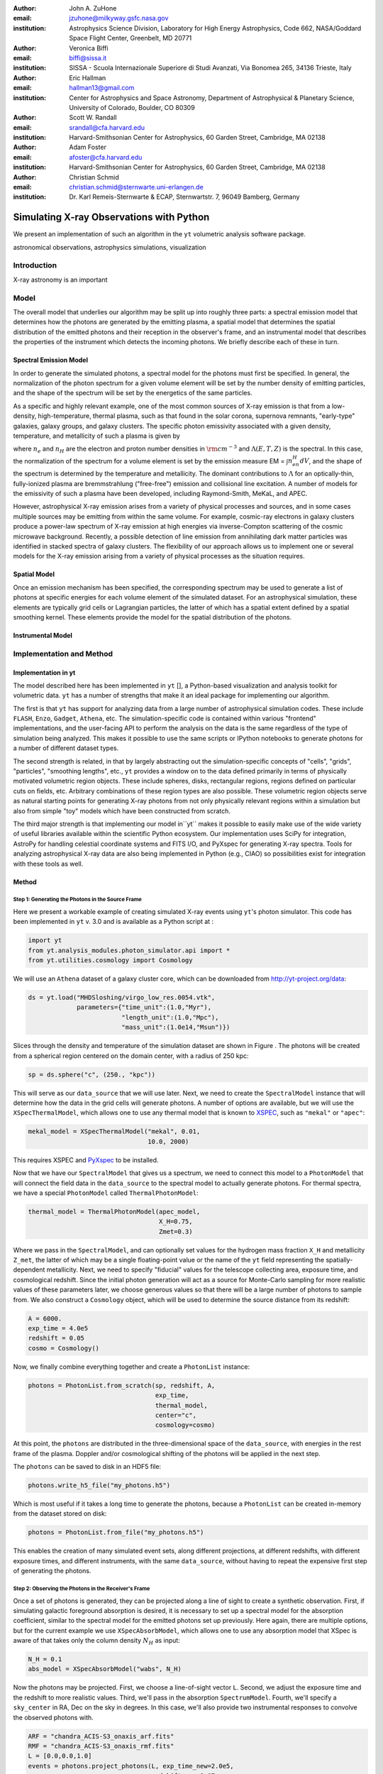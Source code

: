 :author: John A. ZuHone
:email: jzuhone@milkyway.gsfc.nasa.gov
:institution: Astrophysics Science Division, Laboratory for High Energy Astrophysics, Code 662, NASA/Goddard Space Flight Center, Greenbelt, MD 20771

:author: Veronica Biffi
:email: biffi@sissa.it
:institution: SISSA - Scuola Internazionale Superiore di Studi Avanzati, Via Bonomea 265, 34136 Trieste, Italy

:author: Eric Hallman
:email: hallman13@gmail.com
:institution: Center for Astrophysics and Space Astronomy, Department of Astrophysical & Planetary Science, University of Colorado, Boulder, CO 80309

:author: Scott W. Randall
:email: srandall@cfa.harvard.edu
:institution: Harvard-Smithsonian Center for Astrophysics, 60 Garden Street, Cambridge, MA 02138

:author: Adam Foster
:email: afoster@cfa.harvard.edu
:institution: Harvard-Smithsonian Center for Astrophysics, 60 Garden Street, Cambridge, MA 02138

:author: Christian Schmid
:email: christian.schmid@sternwarte.uni-erlangen.de
:institution: Dr. Karl Remeis-Sternwarte & ECAP, Sternwartstr. 7, 96049 Bamberg, Germany

-----------------------------------------
Simulating X-ray Observations with Python
-----------------------------------------

.. class:: abstract

  We present an implementation of such an algorithm in the ``yt`` volumetric analysis 
  software package.

.. class:: keywords

  astronomical observations, astrophysics simulations, visualization

Introduction
------------

X-ray astronomy is an important 

Model
-----

The overall model that underlies our algorithm may be split up into roughly three parts: a spectral emission model that determines how the photons are generated by the emitting plasma, a spatial model that determines the spatial distribution of the emitted photons and their reception in the observer's frame, and an instrumental model that describes the properties of the instrument which detects the incoming photons. We briefly describe each of these in turn. 

Spectral Emission Model
=======================

In order to generate the simulated photons, a spectral model for the photons must first be specified. In general, the normalization of the photon spectrum for a given volume element will be set by the number density of emitting particles, and the shape of the spectrum will be set by the energetics of the same particles. 

As a specific and highly relevant example, one of the most common sources of X-ray emission is that from a low-density, high-temperature, thermal plasma, such as that found in the solar corona, supernova remnants, "early-type" galaxies, galaxy groups, and galaxy clusters. The specific photon emissivity associated with a given density, temperature, and metallicity of such a plasma is given by 

.. math::
  :label: emissivity

  \epsilon_E^\gamma = n_en_H\Lambda(E,T,Z)~{\rm photons~s^{-1}~cm^{-3}}

where :math:`n_e` and :math:`n_H` are the electron and proton number densities in :math:`{\rm cm^{-3}}` and :math:`\Lambda(E,T,Z)` is the spectral. In this case, the normalization of the spectrum for a volume element is set by the emission measure EM = :math:`\int{n_en_H}dV`, and the shape of the spectrum is determined by the temperature and metallicity. The dominant contributions to :math:`\Lambda` for an optically-thin, fully-ionized plasma are bremmstrahlung ("free-free") emission and collisional line excitation. A number of models for the emissivity of such a plasma have been developed, including Raymond-Smith, MeKaL, and APEC. 

However, astrophysical X-ray emission arises from a variety of physical processes and sources, and in some cases multiple sources may be emitting from within the same volume. For example, cosmic-ray electrons in galaxy clusters produce a power-law spectrum of X-ray emission at high energies via inverse-Compton scattering of the cosmic microwave background. Recently, a possible detection of line emission from annihilating dark matter particles was identified in stacked spectra of galaxy clusters. The flexibility of our approach allows us to implement one or several models for the X-ray emission arising from a variety of physical processes as the situation requires. 

Spatial Model
=============

Once an emission mechanism has been specified, the corresponding spectrum may be used to generate a list of photons at specific energies for each volume element of the simulated dataset. For an astrophysical simulation, these elements are typically grid cells or Lagrangian particles, the latter of which has a spatial extent defined by a spatial smoothing kernel. These elements provide the model for the spatial distribution of the photons. 

Instrumental Model
==================


Implementation and Method
-------------------------

Implementation in yt
====================

The model described here has been implemented in ``yt`` [], a Python-based visualization and analysis toolkit for volumetric data. ``yt`` has a number of strengths that make it an ideal package for implementing our algorithm.

The first is that ``yt`` has support for analyzing data from a large number of astrophysical simulation codes. These include ``FLASH``, ``Enzo``, ``Gadget``, ``Athena``, etc. The simulation-specific code is contained within various "frontend" implementations, and the user-facing API to perform the analysis on the data is the same regardless of the type of simulation being analyzed. This makes it possible to use the same scripts or IPython notebooks to generate photons for a number of different dataset types. 

The second strength is related, in that by largely abstracting out the simulation-specific concepts of "cells", "grids", "particles", "smoothing lengths", etc., ``yt`` provides a window on to the data defined primarily in terms of physically motivated volumetric region objects. These include spheres, disks, rectangular regions, regions defined on particular cuts on fields, etc. Arbitrary combinations of these region types are also possible. These volumetric region objects serve as natural starting points for generating X-ray photons from not only physically relevant regions within a simulation but also from simple "toy" models which have been constructed from scratch. 

The third major strength is that implementing our model in``yt`` makes it possible to easily make use of the wide variety of useful libraries available within the scientific Python ecosystem. Our implementation uses SciPy for integration, AstroPy for handling celestial coordinate systems and FITS I/O, and PyXspec for generating X-ray spectra. Tools for analyzing astrophysical X-ray data are also being implemented in Python (e.g., CIAO) so possibilities exist for integration with these tools as well. 

Method
======

Step 1: Generating the Photons in the Source Frame
++++++++++++++++++++++++++++++++++++++++++++++++++

Here we present a workable example of creating simulated X-ray events using ``yt``'s photon simulator. This code has been implemented in ``yt`` v. 3.0 and is available as a Python script at :    
    
.. code-block:: python      

  import yt
  from yt.analysis_modules.photon_simulator.api import *
  from yt.utilities.cosmology import Cosmology

We will use an ``Athena`` dataset of a galaxy cluster core, which can be downloaded from http://yt-project.org/data:

.. code-block:: python    

   ds = yt.load("MHDSloshing/virgo_low_res.0054.vtk",
                parameters={"time_unit":(1.0,"Myr"),
                            "length_unit":(1.0,"Mpc"),
                            "mass_unit":(1.0e14,"Msun")}) 

Slices through the density and temperature of the simulation dataset are shown in Figure . The photons will be created from a spherical region centered on the domain center, with a radius of 250 kpc:

.. code-block:: python

  sp = ds.sphere("c", (250., "kpc"))
  
This will serve as our ``data_source`` that we will use later. Next, we
need to create the ``SpectralModel`` instance that will determine how
the data in the grid cells will generate photons. A number of options are available, but we will use the ``XSpecThermalModel``, which allows one to
use any thermal model that is known to `XSPEC <https://heasarc.gsfc.nasa.gov/xanadu/xspec/>`_, such as ``"mekal"`` or ``"apec"``:

.. code-block:: python

  mekal_model = XSpecThermalModel("mekal", 0.01, 
                                  10.0, 2000)

This requires XSPEC and
`PyXspec <http://heasarc.gsfc.nasa.gov/xanadu/xspec/python/html/>`_ to
be installed. 

Now that we have our ``SpectralModel`` that gives us a spectrum, we need
to connect this model to a ``PhotonModel`` that will connect the field
data in the ``data_source`` to the spectral model to actually generate
photons. For thermal spectra, we have a special ``PhotonModel`` called
``ThermalPhotonModel``:

.. code-block:: python

  thermal_model = ThermalPhotonModel(apec_model, 
                                     X_H=0.75, 
                                     Zmet=0.3)

Where we pass in the ``SpectralModel``, and can optionally set values for
the hydrogen mass fraction ``X_H`` and metallicity ``Z_met``, the latter of which may be a single floating-point value or the name of the ``yt`` field representing the spatially-dependent metallicity. Next, we need to specify "fiducial" values for the telescope collecting area, exposure time, and cosmological redshift. Since the initial photon generation will act as a source for Monte-Carlo sampling for more realistic values of these parameters later, we choose generous values so that there will be a large number of photons to sample from. We also construct a ``Cosmology`` object, which will be used to determine the source distance from its redshift:

.. code-block:: python

  A = 6000.
  exp_time = 4.0e5
  redshift = 0.05
  cosmo = Cosmology()

Now, we finally combine everything together and create a ``PhotonList``
instance:

.. code-block:: python

  photons = PhotonList.from_scratch(sp, redshift, A, 
                                    exp_time,
                                    thermal_model, 
                                    center="c",
                                    cosmology=cosmo)

At this point, the ``photons`` are distributed in the three-dimensional
space of the ``data_source``, with energies in the rest frame of the
plasma. Doppler and/or cosmological shifting of the photons will be
applied in the next step.

The ``photons`` can be saved to disk in an HDF5 file:

.. code-block:: python

  photons.write_h5_file("my_photons.h5")

Which is most useful if it takes a long time to generate the photons,
because a ``PhotonList`` can be created in-memory from the dataset
stored on disk:

.. code-block:: python

  photons = PhotonList.from_file("my_photons.h5")

This enables the creation of many simulated event sets, along different
projections, at different redshifts, with different exposure times, and
different instruments, with the same ``data_source``, without having to
repeat the expensive first step of generating the photons.

Step 2: Observing the Photons in the Receiver's Frame
+++++++++++++++++++++++++++++++++++++++++++++++++++++

Once a set of photons is generated, they can be projected along a line of sight to create a synthetic observation. First, if simulating galactic foreground absorption is desired,  it is necessary to set up a spectral model for the absorption coefficient, similar to the spectral model for the emitted photons set up previously. Here again, there are multiple 
options, but for the current example we use ``XSpecAbsorbModel``, which allows one to use any absorption model that XSpec is aware of that takes only the column density :math:`N_H` as input:

.. code-block:: python

  N_H = 0.1 
  abs_model = XSpecAbsorbModel("wabs", N_H) 

Now the photons may be projected. First, we choose a line-of-sight vector ``L``. Second, we adjust the exposure time and the redshift to more realistic values. Third, we'll pass in the absorption ``SpectrumModel``. Fourth, we'll specify a ``sky_center`` in RA, Dec on the sky in degrees. In this case, we'll also provide two instrumental responses to convolve the observed photons with. 

.. code-block:: python

  ARF = "chandra_ACIS-S3_onaxis_arf.fits"
  RMF = "chandra_ACIS-S3_onaxis_rmf.fits"
  L = [0.0,0.0,1.0]
  events = photons.project_photons(L, exp_time_new=2.0e5, 
                                   redshift_new=0.07, 
                                   absorb_model=abs_model,
                                   sky_center=(187.5,12.333), 
                                   responses=[ARF,RMF])

``project_photons`` draws events uniformly from the ``photons`` sample, the number of which is set by the (optional) parameters ``redshift_new``, ``exp_time_new``, and ``area_new``. These events have positions on the sky defined by the new coordinate frame corresponding to the normal vector ``L``, and have their energies Doppler-shifted by the corresponding line-of-sight velocity of their originating cell in this same frame. The energies are also cosmologically redshifted. Finally, as a last step, a number of the events are removed according to the supplied Galactic absorption model ``absorb_model`` before arriving in the observer's frame. 

In the case where instrumental ``responses`` are provided, there are two additional steps. If an ARF is provided, the maximum value of the effective area curve will serve as the ``area_new`` parameter, and after the absorption step a number of events are further removed using the effective area curve as the acceptance/rejection criterion. If an RMF is provided, the event energies will convolved with it to produce a new array with their resulting spectral channels. 

Step 3: Output and Further Analysis
+++++++++++++++++++++++++++++++++++

The ``events`` may be binned into an image and written to a FITS file:

.. code-block:: python

  events.write_fits_image("my_image.fits", clobber=True, 
                          emin=0.5, emax=7.0)

where ``emin`` and ``emax`` specify the energy range for the image. 
Instead of the simple convolution with instrument responses provided by ``photon_simulator``, the most accurate simulation of a synthetic observation is facilitated by exporting the unconvolved event positions and energies to a software package that has been designed to simulate a particular instrument. Several packages exist for this purpose, including MARX (`Chandra`), SIMX, and Sixte. For input to MARX, we provide an implementation of a MARX "user source" at http://bitbucket.org/jzuhone/yt_marx_source, which takes as input an HDF5 file:

.. code-block:: python

  events.write_h5_file("my_events.h5")
  
Input to SIMX and Sixte is handled via SIMPUT files, which can also be outputted:

.. code-block:: python

  events.write_simput_file("my_events", clobber=True, 
                           emin=0.1, emax=10.0))
  
where ``emin`` and ``emax`` are the energy range in keV of the outputted events. Figure shows several examples of the generated photons passed through various instrument simulations. For this to work correctly, the ``events`` object must be generated by a call to ``project_photons`` which does not apply responses, since these will be applied by the instrument simulator. 

Summary
-------